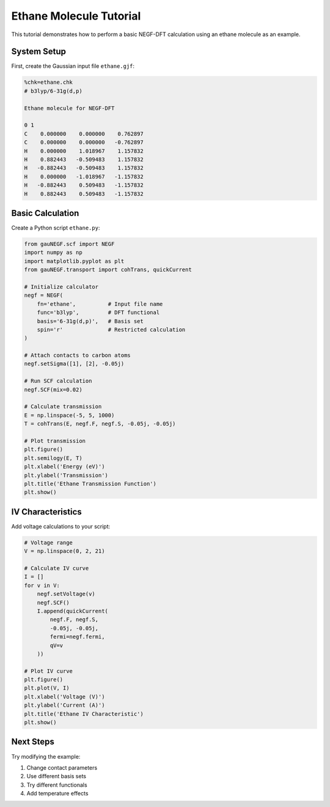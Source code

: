 Ethane Molecule Tutorial
===================

This tutorial demonstrates how to perform a basic NEGF-DFT calculation using an ethane molecule as an example.

System Setup
----------

First, create the Gaussian input file ``ethane.gjf``:

.. code-block:: text

    %chk=ethane.chk
    # b3lyp/6-31g(d,p)
    
    Ethane molecule for NEGF-DFT
    
    0 1
    C    0.000000    0.000000    0.762897
    C    0.000000    0.000000   -0.762897
    H    0.000000    1.018967    1.157832
    H    0.882443   -0.509483    1.157832
    H   -0.882443   -0.509483    1.157832
    H    0.000000   -1.018967   -1.157832
    H   -0.882443    0.509483   -1.157832
    H    0.882443    0.509483   -1.157832

Basic Calculation
--------------

Create a Python script ``ethane.py``:

.. code-block:: python

    from gauNEGF.scf import NEGF
    import numpy as np
    import matplotlib.pyplot as plt
    from gauNEGF.transport import cohTrans, quickCurrent
    
    # Initialize calculator
    negf = NEGF(
        fn='ethane',          # Input file name
        func='b3lyp',         # DFT functional
        basis='6-31g(d,p)',   # Basis set
        spin='r'              # Restricted calculation
    )
    
    # Attach contacts to carbon atoms
    negf.setSigma([1], [2], -0.05j)
    
    # Run SCF calculation
    negf.SCF(mix=0.02)
    
    # Calculate transmission
    E = np.linspace(-5, 5, 1000)
    T = cohTrans(E, negf.F, negf.S, -0.05j, -0.05j)
    
    # Plot transmission
    plt.figure()
    plt.semilogy(E, T)
    plt.xlabel('Energy (eV)')
    plt.ylabel('Transmission')
    plt.title('Ethane Transmission Function')
    plt.show()

IV Characteristics
---------------

Add voltage calculations to your script:

.. code-block:: python

    # Voltage range
    V = np.linspace(0, 2, 21)
    
    # Calculate IV curve
    I = []
    for v in V:
        negf.setVoltage(v)
        negf.SCF()
        I.append(quickCurrent(
            negf.F, negf.S,
            -0.05j, -0.05j,
            fermi=negf.fermi,
            qV=v
        ))
    
    # Plot IV curve
    plt.figure()
    plt.plot(V, I)
    plt.xlabel('Voltage (V)')
    plt.ylabel('Current (A)')
    plt.title('Ethane IV Characteristic')
    plt.show()

Next Steps
--------
Try modifying the example:

1. Change contact parameters
2. Use different basis sets
3. Try different functionals
4. Add temperature effects 
